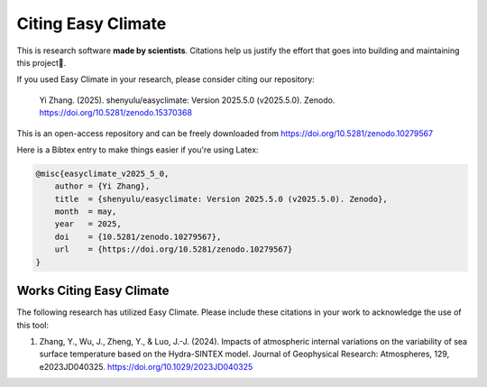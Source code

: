 .. _citenote:

Citing Easy Climate
========================

This is research software **made by scientists**. Citations help us justify the effort
that goes into building and maintaining this project📣.

If you used Easy Climate in your research, please consider citing our repository:

    Yi Zhang. (2025). shenyulu/easyclimate: Version 2025.5.0 (v2025.5.0). Zenodo. https://doi.org/10.5281/zenodo.15370368

This is an open-access repository and can be freely downloaded from
https://doi.org/10.5281/zenodo.10279567

Here is a Bibtex entry to make things easier if you're using Latex:

.. code:: bibtex

    @misc{easyclimate_v2025_5_0,
        author = {Yi Zhang},
        title  = {shenyulu/easyclimate: Version 2025.5.0 (v2025.5.0). Zenodo},
        month  = may,
        year   = 2025,
        doi    = {10.5281/zenodo.10279567},
        url    = {https://doi.org/10.5281/zenodo.10279567}
    }

Works Citing Easy Climate
---------------------------------

The following research has utilized Easy Climate. Please include these citations in your work to acknowledge the use of this tool:

1. Zhang, Y., Wu, J., Zheng, Y., & Luo, J.-J. (2024). Impacts of atmospheric internal variations on the variability of sea surface temperature based on the Hydra-SINTEX model. Journal of Geophysical Research: Atmospheres, 129, e2023JD040325. https://doi.org/10.1029/2023JD040325
